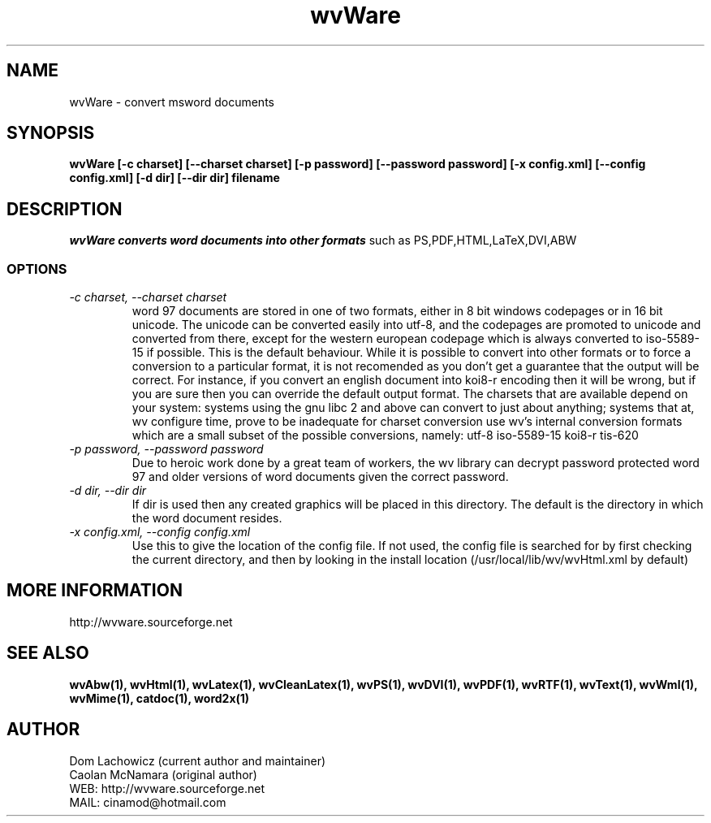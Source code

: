 .PU
.TH wvWare 1 
.SH NAME
wvWare \- convert msword documents
.SH SYNOPSIS
.ll +8
.B wvWare [-c charset] [--charset charset] [-p password] [--password password] [-x config.xml] [--config config.xml] [-d dir] [--dir dir] filename
.ll -8
.br
.SH DESCRIPTION
.I wvWare converts word documents into other formats
such as PS,PDF,HTML,LaTeX,DVI,ABW  
.SS OPTIONS
.TP
.I "\-c charset, \-\-charset charset"
word 97 documents are stored in one of two formats, either in 8 bit
windows codepages or in 16 bit unicode. The unicode can be converted
easily into utf-8, and the codepages are promoted to unicode and
converted from there, except for the western european codepage
which is always converted to iso-5589-15 if possible. This is the 
default behaviour. While it is possible to convert into other formats or
to force a conversion to a particular format, it is not recomended as 
you don't get a guarantee that the output will be correct. For instance, if
you convert an english document into koi8-r encoding then it will
be wrong, but if you are sure then you can override the default
output format. The charsets that are available depend on your system:
systems using the gnu libc 2 and above can convert to just about anything;
systems that at, wv configure time, prove to be inadequate for charset
conversion use wv's internal conversion formats which are a small subset
of the possible conversions, namely:
utf-8
iso-5589-15
koi8-r
tis-620
.TP
.I "\-p password, \-\-password password"
Due to heroic work done by a great team of workers, the wv library can decrypt password protected
word 97 and older versions of word documents given the correct password.
.TP
.I "\-d dir, \-\-dir dir"
If dir is used then any created graphics will be placed in this directory. The default is the directory
in which the word document resides.
.TP
.I "\-x config.xml, \-\-config config.xml"
Use this to give the location of the config file. If not used, the config file is searched for
by first checking the current directory, and then by looking in the install location
(/usr/local/lib/wv/wvHtml.xml by default)
.SH MORE INFORMATION
http://wvware.sourceforge.net
.SH "SEE ALSO"
.BR wvAbw(1),
.BR wvHtml(1),
.BR wvLatex(1),
.BR wvCleanLatex(1),
.BR wvPS(1),
.BR wvDVI(1),
.BR wvPDF(1),
.BR wvRTF(1),
.BR wvText(1),
.BR wvWml(1),
.BR wvMime(1),
.BR catdoc(1), 
.BR word2x(1)
.SH "AUTHOR"
 Dom Lachowicz (current author and maintainer) 
 Caolan McNamara (original author)
 WEB: http://wvware.sourceforge.net
 MAIL: cinamod@hotmail.com
